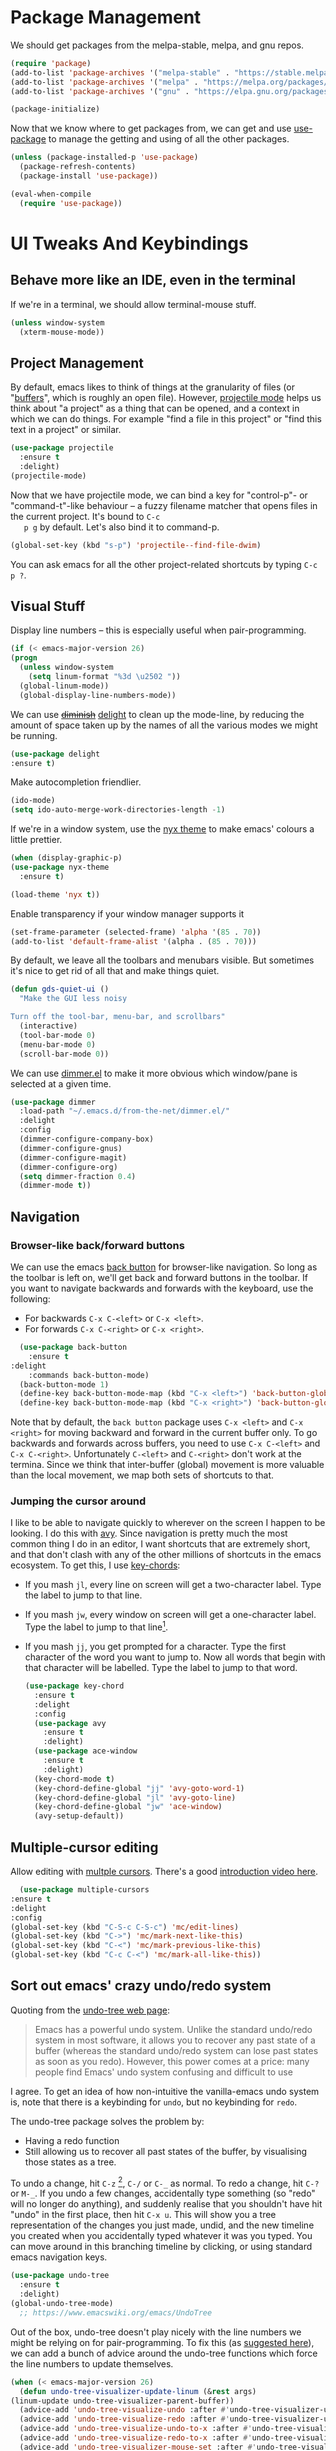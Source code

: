 #+STARTUP: fnadjust
#+OPTIONS: f:t

* Package Management

  We should get packages from the melpa-stable, melpa, and gnu repos.
  #+BEGIN_SRC emacs-lisp
    (require 'package)
    (add-to-list 'package-archives '("melpa-stable" . "https://stable.melpa.org/packages/"))
    (add-to-list 'package-archives '("melpa" . "https://melpa.org/packages/"))
    (add-to-list 'package-archives '("gnu" . "https://elpa.gnu.org/packages/"))

    (package-initialize)
  #+END_SRC

  Now that we know where to get packages from, we can get and use
  [[https://github.com/jwiegley/use-package][use-package]] to manage the getting and using of all the other
  packages.
  #+BEGIN_SRC emacs-lisp
    (unless (package-installed-p 'use-package)
      (package-refresh-contents)
      (package-install 'use-package))

    (eval-when-compile
      (require 'use-package))
  #+END_SRC
  
* UI Tweaks And Keybindings

** Behave more like an IDE, even in the terminal
   If we're in a terminal, we should allow terminal-mouse stuff.
   #+BEGIN_SRC emacs-lisp
     (unless window-system
       (xterm-mouse-mode))
   #+END_SRC

** Project Management
   By default, emacs likes to think of things at the granularity of
   files (or "[[https://www.gnu.org/software/emacs/manual/html_node/emacs/Buffers.html#Buffers][buffers]]", which is roughly an open file). However,
   [[https://github.com/bbatsov/projectile][projectile mode]] helps us think about "a project" as a thing that
   can be opened, and a context in which we can do things. For example
   "find a file in this project" or "find this text in a project" or
   similar.
   #+BEGIN_SRC emacs-lisp
     (use-package projectile
       :ensure t
       :delight)
     (projectile-mode)
   #+END_SRC

   Now that we have projectile mode, we can bind a key for
   "control-p"- or "command-t"-like behaviour -- a fuzzy filename
   matcher that opens files in the current project. It's bound to ~C-c
   p g~ by default. Let's also bind it to command-p.

   #+BEGIN_SRC emacs-lisp
     (global-set-key (kbd "s-p") 'projectile--find-file-dwim)
   #+END_SRC

   You can ask emacs for all the other project-related shortcuts by
   typing ~C-c p ?~.

** Visual Stuff
   Display line numbers -- this is especially useful when
   pair-programming.
   #+BEGIN_SRC emacs-lisp
     (if (< emacs-major-version 26)
	 (progn
	   (unless window-system
	     (setq linum-format "%3d \u2502 "))
	   (global-linum-mode))
       (global-display-line-numbers-mode))
   #+END_SRC

   We can use +[[https://github.com/myrjola/diminish.el][diminish]]+ [[https://www.emacswiki.org/emacs/DelightedModes][delight]] to clean up the mode-line, by
   reducing the amount of space taken up by the names of all the
   various modes we might be running.
   #+BEGIN_SRC emacs-lisp
     (use-package delight
     :ensure t)
   #+END_SRC

   Make autocompletion friendlier.
   #+BEGIN_SRC emacs-lisp
     (ido-mode)
     (setq ido-auto-merge-work-directories-length -1)
   #+END_SRC

   If we're in a window system, use the [[https://emacsthemes.com/themes/nyx-theme.html][nyx theme]] to make emacs'
   colours a little prettier.
   #+BEGIN_SRC emacs-lisp
     (when (display-graphic-p)
	 (use-package nyx-theme
	   :ensure t)

	 (load-theme 'nyx t))
   #+END_SRC

   Enable transparency if your window manager supports it
   #+begin_src emacs-lisp
     (set-frame-parameter (selected-frame) 'alpha '(85 . 70))
     (add-to-list 'default-frame-alist '(alpha . (85 . 70)))
   #+end_src

   By default, we leave all the toolbars and menubars visible. But
   sometimes it's nice to get rid of all that and make things quiet.

   #+begin_src emacs-lisp
     (defun gds-quiet-ui ()
       "Make the GUI less noisy

     Turn off the tool-bar, menu-bar, and scrollbars"
       (interactive)
       (tool-bar-mode 0)
       (menu-bar-mode 0)
       (scroll-bar-mode 0))
   #+end_src

   We can use [[https://github.com/gonewest818/dimmer.el][dimmer.el]] to make it more obvious which window/pane is
   selected at a given time.

   #+begin_src emacs-lisp
     (use-package dimmer
       :load-path "~/.emacs.d/from-the-net/dimmer.el/"
       :delight
       :config
       (dimmer-configure-company-box)
       (dimmer-configure-gnus)
       (dimmer-configure-magit)
       (dimmer-configure-org)
       (setq dimmer-fraction 0.4)
       (dimmer-mode t))
   #+end_src

** Navigation

*** Browser-like back/forward buttons

    We can use the emacs [[https://www.emacswiki.org/emacs/BackButton][back button]] for browser-like navigation. So
    long as the toolbar is left on, we'll get back and forward buttons
    in the toolbar. If you want to navigate backwards and forwards
    with the keyboard, use the following:
    - For backwards ~C-x C-<left>~ or ~C-x <left>~.
    - For forwards ~C-x C-<right>~ or ~C-x <right>~.
    #+BEGIN_SRC emacs-lisp
      (use-package back-button
        :ensure t
	:delight
        :commands back-button-mode)
      (back-button-mode 1)
      (define-key back-button-mode-map (kbd "C-x <left>") 'back-button-global-backward)
      (define-key back-button-mode-map (kbd "C-x <right>") 'back-button-global-forward)
    #+END_SRC

    Note that by default, the =back button= package uses ~C-x <left>~
    and ~C-x <right>~ for moving backward and forward in the current
    buffer only. To go backwards and forwards across buffers, you need
    to use ~C-x C-<left>~ and ~C-x C-<right>~. Unfortunately
    ~C-<left>~ and ~C-<right>~ don't work at the termina. Since we
    think that inter-buffer (global) movement is more valuable than
    the local movement, we map both sets of shortcuts to that.

*** Jumping the cursor around
    I like to be able to navigate quickly to wherever on the screen I
    happen to be looking. I do this with [[https://github.com/abo-abo/avy][avy]]. Since navigation is
    pretty much the most common thing I do in an editor, I want
    shortcuts that are extremely short, and that don't clash with any
    of the other millions of shortcuts in the emacs ecosystem. To get
    this, I use [[https://www.emacswiki.org/emacs/KeyChord][key-chords]]:
    - If you mash ~jl~, every line on screen will get a two-character
      label. Type the label to jump to that line.
    - If you mash ~jw~, every window on screen will get a one-character
      label. Type the label to jump to that line[fn:1].
    - If you mash ~jj~, you get prompted for a character. Type the
      first character of the word you want to jump to. Now all words
      that begin with that character will be labelled. Type the label
      to jump to that word.
      #+BEGIN_SRC emacs-lisp
	(use-package key-chord
	  :ensure t
	  :delight
	  :config
	  (use-package avy
	    :ensure t
	    :delight)
	  (use-package ace-window
	    :ensure t
	    :delight)
	  (key-chord-mode t)
	  (key-chord-define-global "jj" 'avy-goto-word-1)
	  (key-chord-define-global "jl" 'avy-goto-line)
	  (key-chord-define-global "jw" 'ace-window)
	  (avy-setup-default))
      #+END_SRC

** Multiple-cursor editing
   Allow editing with [[https://github.com/magnars/multiple-cursors.el][multple cursors]]. There's a good [[http://emacsrocks.com/e13.html][introduction video here]].
   #+BEGIN_SRC emacs-lisp
       (use-package multiple-cursors
	 :ensure t
	 :delight
	 :config
	 (global-set-key (kbd "C-S-c C-S-c") 'mc/edit-lines)
	 (global-set-key (kbd "C->") 'mc/mark-next-like-this)
	 (global-set-key (kbd "C-<") 'mc/mark-previous-like-this)
	 (global-set-key (kbd "C-c C-<") 'mc/mark-all-like-this))
   #+END_SRC

** Sort out emacs' crazy undo/redo system
   Quoting from the [[http://www.dr-qubit.org/undo-tree.html][undo-tree web page]]:
   #+BEGIN_QUOTE
   Emacs has a powerful undo system. Unlike the standard undo/redo
   system in most software, it allows you to recover any past state of
   a buffer (whereas the standard undo/redo system can lose past
   states as soon as you redo). However, this power comes at a price:
   many people find Emacs' undo system confusing and difficult to use
   #+END_QUOTE

   I agree. To get an idea of how non-intuitive the vanilla-emacs undo system
   is, note that there is a keybinding for ~undo~, but no keybinding
   for ~redo~.

   The undo-tree package solves the problem by:
   - Having a redo function
   - Still allowing us to recover all past states of the buffer, by
     visualising those states as a tree.

   To undo a change, hit ~C-z~ [fn:2], ~C-/~ or ~C-_~ as normal. To
   redo a change, hit ~C-?~ or ~M-_~. If you undo a few changes,
   accidentally type something (so "redo" will no longer do anything),
   and suddenly realise that you shouldn't have hit "undo" in the
   first place, then hit ~C-x u~. This will show you a tree
   representation of the changes you just made, undid, and the new
   timeline you created when you accidentally typed whatever it was
   you typed. You can move around in this branching timeline by
   clicking, or using standard emacs navigation keys.

   #+BEGIN_SRC emacs-lisp
     (use-package undo-tree
       :ensure t
       :delight)
     (global-undo-tree-mode)
       ;; https://www.emacswiki.org/emacs/UndoTree
   #+END_SRC

   Out of the box, undo-tree doesn't play nicely with the line numbers
   we might be relying on for pair-programming. To fix this (as [[https://www.emacswiki.org/emacs/UndoTree][suggested here]]), we can
   add a bunch of advice around the undo-tree functions which force
   the line numbers to update themselves.
   #+BEGIN_SRC emacs-lisp
     (when (< emacs-major-version 26)
       (defun undo-tree-visualizer-update-linum (&rest args)
	 (linum-update undo-tree-visualizer-parent-buffer))
       (advice-add 'undo-tree-visualize-undo :after #'undo-tree-visualizer-update-linum)
       (advice-add 'undo-tree-visualize-redo :after #'undo-tree-visualizer-update-linum)
       (advice-add 'undo-tree-visualize-undo-to-x :after #'undo-tree-visualizer-update-linum)
       (advice-add 'undo-tree-visualize-redo-to-x :after #'undo-tree-visualizer-update-linum)
       (advice-add 'undo-tree-visualizer-mouse-set :after #'undo-tree-visualizer-update-linum)
       (advice-add 'undo-tree-visualizer-set :after #'undo-tree-visualizer-update-linum))
   #+END_SRC

   
*** TODO Add toolbar button for =redo= and ~undo-tree-visualize~
    Having sensible undo/redo shortcuts is great, but it'd be even
    better to have toolbar buttons for more than just the =undo= part
    of the picture.

** Handy Tools
   Start a shell with a single keypress.
   #+BEGIN_SRC emacs-lisp
     (global-set-key (kbd "C-x M-m") #'eshell)
   #+END_SRC

   Make dired (directory editing) behaviour more sensible:
   - If we open two directory windows next to each other and ask to
     move a file from one of them, the other will be the default
     target.
   - Hit ~r~ on a directory window in order to edit filenames and
     permissions like regular text.
   #+BEGIN_SRC emacs-lisp
     (require 'wdired)
     (setq
      dired-dwim-target t
      wdired-allow-to-change-permissions t)
     (define-key dired-mode-map "r" 'wdired-change-to-wdired-mode)
   #+END_SRC

   Let's have a [[https://github.com/scrooloose/nerdtree][NERDTree]]-like file browser. There's one called
   [[https://github.com/jaypei/emacs-neotree][neotree]]. We'll bind it to `<f8>`, to toggle on and off.

   #+BEGIN_SRC emacs-lisp
     (use-package neotree
       :ensure t
       :delight
       :commands neotree-toggle
       :bind (("<f8>" . neotree-toggle)))
   #+END_SRC

** Make Backups More Sensible

   - Don't clobber symlinks with backup files
   - Put all backups in =~/.saves= instead of right next to the files I'm editing
   - Version the backups
   #+BEGIN_SRC emacs-lisp
     (setq
	backup-by-copying t
	backup-directory-alist
	 '(("." . "~/.saves"))
	delete-old-versions t
	kept-new-versions 6
	kept-old-versions 2
	version-control t)
   #+END_SRC

** Don't close files when I type cmd-k

   The cmd-k shortcut is used for navigation in slack on mac. In emacs
   on mac, it seems to be set to kill the current buffer. Let's stop
   that.

   #+BEGIN_SRC emacs-lisp
     (global-unset-key (kbd "s-k"))
   #+END_SRC

** Optional windows-friendly shortcuts
   I'd like this config to be pretty friendly to folks who're used to
   "normal" IDEs like IntelliJ. But I also want to be able to use
   things like the cool [[https://www.gnu.org/software/emacs/manual/html_node/emacs/Rectangles.html#Rectangles][emacs rectangle editing
   functions]]. Unfortunately, all the rectancle shortcuts begin with
   =C-x=, which windows users will expect to mean =cut to clipboard=.

   We can toggle between windows-style and emacs-style with =M-x
   cua-mode=. If you're pairing with someone who expects windows-style
   shortcuts, do that.

*** TODO Add a toolbar button for toggling ~cua-mode~ on and off.
    It's a pain to remember that command, so I windows logo in the
    toolbar would probably be easier.

    
** Enable narrowing
   [[https://www.gnu.org/software/emacs/manual/html_node/emacs/Narrowing.html][Narrowing]] is a handy trick that focuses your editor on a small part
   of a potentially very large file. This can be useful when
   presenting work to other people, or for scoping a semi-automated
   edit. For example, suppose I wanted to use a keyboard macro to edit
   many instances of a common pattern, but only within one section of
   my file. If I narrow to that section before editing, then my macro
   cannot accidentally affect the rest of the file.

   Narrowing is turned off by default, so let's turn it on:

   #+BEGIN_SRC emacs-lisp
     (put 'narrow-to-region 'disabled nil)
   #+END_SRC

** Make the emacs help system prettier
   The emacs help system is AWESOME, right out of the box. If you've
   never played with it before, start with either =C-h C-h= (to get
   help on help) or =C-h t= to start the emacs tutorial. You can look
   up any package, any keybinding, any function, and any variable in
   your emacs. You can find out what it does, where it was defined,
   and so on.

   The [[https://github.com/Wilfred/helpful][helpful]] package adds the icing to the cake. It syntax
   highlights the help text, and adds a bunch of useful contextual
   information and hyperlinks.

   #+BEGIN_SRC emacs-lisp
     (use-package helpful
       :ensure t
       :bind
       ("C-h f" . helpful-callable)
       ("C-h v" . helpful-variable)
       ("C-h k" . helpful-key)
       ("C-c C-d" . helpful-at-point))
   #+END_SRC
* Org-mode config
** Enable Structure Templates

   Org-mode structure templates are handy for entering common org-mode
   boilerplate. For example, for creating source code blocks, and so
   on. You can read about them [[https://orgmode.org/manual/Structure-Templates.html#Structure-Templates][on the web]], or in your [[info:org#Structure Templates][local org info
   page]].

   I like to enable inline snippet expansion:
   #+begin_src emacs-lisp
     (require 'org-tempo)
   #+end_src

** Export to more formats

*** Built in formats
    By default, org-mode will only export to ascii, html, icalendar, and
    latex. We can enable markdown, beamer and odt support.

    #+BEGIN_SRC emacs-lisp
      (setq org-export-backends (list 'ascii 'html 'icalendar 'latex 'md 'beamer 'odt))
    #+END_SRC

*** Additional Formats
    For more formats, we need to install stuff.
    
**** Confluence
     Here's one for exporting to the format used by Atlassian
     Confluence -- which is a wiki we use at work.

     #+begin_src emacs-lisp
       (use-package ox-confluence
	 :load-path "~/.emacs.d/from-the-net/")

       (add-to-list 'org-export-backends 'confluence)
     #+end_src

**** Clipboard
     With ox-clip, we can export from org-mode as html-formatted text
     in the clipboard. This one doesn't work from the usual export
     dispatcher, so we bind it in org-mode to =C-c C-h=

     #+begin_src emacs-lisp
       (use-package ox-clip
	 :ensure t)

       (define-key org-mode-map (kbd "C-c C-h") 'ox-clip-formatted-copy)
     #+end_src
** Hyperlink to anything
   One of the helpful things in org-mode is its ability to [[https://orgmode.org/manual/Hyperlinks.html#Hyperlinks][hyperlink]]
   between lots of different types of things. I find it useful to have
   a global binding for ~org-store-link~, as suggested [[https://orgmode.org/manual/Handling-links.html][in the manual]].

   #+BEGIN_SRC emacs-lisp
     (global-set-key (kbd "C-c l") 'org-store-link)
   #+END_SRC

** Enable time tracking
   Org-mode also has a handy [[https://orgmode.org/manual/Clocking-work-time.html][time-tracking feature]], which you can use
   to keep track of how long you spend working on different tasks.

   #+BEGIN_SRC emacs-lisp
     (setq org-clock-persist 'history)
     (org-clock-persistence-insinuate)
   #+END_SRC

** Task management
   Org-mode works great as a task-management system. I like mine to
   sync with trello, so I can use the same task lists in android as I
   do on my laptop -- [[file:internetting.org::*Trello][that plumbing is here]].

   I like to have six levels of task:
   - things I want to do
   - things I'm doing right now
   - things I've done
   - things I can't do, and it's not my fault
   - things I might do later
   - things I'm totally not doing

   #+BEGIN_SRC emacs-lisp
     (setq org-todo-keywords
	   '((sequence "TODO(t!/!)" "DOING(g!/!)"
		       "|"
		       "DONE(d!/!)" "BLOCKED(b@/!)" "LATER(l!/!)" "NOTDOING(n@/!)")))
     (setq org-log-into-drawer t)
   #+END_SRC

   Note that the =BLOCKED= and =NOTDOING= states have a funny =@= code
   in them. This means that when I decide that I'm blocked on
   something, I'll usually want to record what I'm blocked on. And
   when I'm not doing something, I'll generally want to record
   why. Those recordings should go into a drawer where I don't have to
   look at them most of the time.
   
   When I finish a thing, I like to record when I finished it.
   #+BEGIN_SRC emacs-lisp
     (setq org-log-done 'time)
   #+END_SRC

*** Viewing and capturing tasks
    Often a task will pop into existence while in the middle of
    another task. That's what =org-capture= is for. If I'm reading an
    email and realise that I need to do a thing about this email, I
    hit =C-c c= and get an entry in my main org file.

    If I want to see what jobs need doing, I can use my agenda. I hit
    =C-c a= to get a generated list of things that need doing.

    #+BEGIN_SRC emacs-lisp
      (global-set-key (kbd "C-c c") 'org-capture)
      (global-set-key (kbd "C-c a") 'org-agenda)
    #+END_SRC
   
    For this to work, we need to actually have some todo lists. Since
    I like mine to be in sync between org and trello, that bit of [[file:internetting.org::*Trello][the
    plumbing is here]].

    Because we're using org-trello, we need to capture all tasks as
    top-level items (trello doesn't support trees). I like to capture
    tasks as regular =TODO= items, which may or may not have deadlines.

    #+BEGIN_SRC emacs-lisp
      (setq org-capture-templates
	    '(
	      ("t" "Todo" entry (file org-default-notes-file)
	       "* TODO %? \n  %a%(gds-org-pop-gmail-link)\n  %K"
	       )
	      ("1" "Todo by tomorrow" entry (file org-default-notes-file)
	       "* TODO %? \n  :DEADLINE: <%(gds-tomorrow)>\n  :PROPERTIES:\n  :END:\n  %a%(gds-org-pop-gmail-link)\n  %K"
	       )
	      ("2" "Todo within a week" entry (file org-default-notes-file)
	       "* TODO %? \n  :DEADLINE: <%(gds-next-week)>\n  :PROPERTIES:\n  :END:\n  %a%(gds-org-pop-gmail-link)\n  %K"
	       )
	      ("3" "Todo within a fortnight" entry (file org-default-notes-file)
	       "* TODO %? \n  :DEADLINE: <%(gds-in-a-fortnight)>\n  :PROPERTIES:\n  :END:\n  %a%(gds-org-pop-gmail-link)\n  %K"
	       )
	      ("4" "Todo within a month" entry (file org-default-notes-file)
	       "* TODO %? \n  :DEADLINE: <%(gds-next-month)>\n  :PROPERTIES:\n  :END:\n  %a%(gds-org-pop-gmail-link)\n  %K"
	       )
	      ("5" "Todo within two months" entry (file org-default-notes-file)
	       "* TODO %? \n  :DEADLINE: <%(gds-in-two-months)>\n  :PROPERTIES:\n  :END:\n  %a%(gds-org-pop-gmail-link)\n  %K"
	       )))
    #+END_SRC

**** Hyperlinks and Gmail Integration
     One helpful feature of these capture templates is the =%a=, which
     means whenever we capture a task, it will include a hyperlink to
     whatever we were doing before we hit =C-c c=. For example, if I'm
     reading an email from a customer asking a difficult question, I
     might hit =C-c c= and create a task to do the technical experiment
     I need to do in order to answer that question. When I complete
     that task sometime later, I can follow the link in the task to
     find the email I want to reply to with my results.

     This works great so long as I live entirely within emacs, but I'll
     also often want to refer to my tasks from within trello. In those
     situations, I need links to gmail rather than gnus. To make that
     work, we'll need to join this org-capture config with [[file:internetting.org::*Email][our email
     config]]. We'll create a variable ~gds-org-gmail-link-buffer~ to
     communicate through. We'll configure gnus to fill that buffer with
     a gmail link every time we call =org-capture=. At this end, we'll
     pop any link out of the buffer and use it in our capture.
    
     #+BEGIN_SRC emacs-lisp
       (defvar gds-org-gmail-link-buffer nil
	 "A gmail link to a recently viewed email.

       This is a one-place buffer, which might be nil, or might contain
       a link to an email using Gmail. It should be set before calling
       `org-capture', whereupon `gds-org-pop-gmail-link' will use it,
       and set it back to nil.")

       (defun gds-org-pop-gmail-link ()
	 "Return either a link to a recent email, or \"\".

       If there's a gmail link waiting in `gds-org-gmail-link-buffer',
       then use it to construct a string for an org capture, set the
       buffer to nil. If not, return the empty string."
	 (let ((link gds-org-gmail-link-buffer))
	   (if link
	       (progn
		 (setq gds-org-gmail-link-buffer nil)
		 (format "\n  %s" link))
	     "")))
     #+END_SRC

     
**** Helper functions
     Finally, we need a few little date utility functions, for when we
     want to capture a task that only makes sense for the next day,
     week, month, etc.

     #+BEGIN_SRC emacs-lisp
       (defun gds-today ()
	 "Get today's date as a string."
	 (format-time-string "%F" (current-time)))

       (defun gds-tomorrow ()
	 "Get tomorrow's date as a string."
	 (format-time-string "%F" (time-add (current-time) (days-to-time 1))))

       (defun gds-next-week ()
	 "Get next week's date as a string."
	 (format-time-string "%F" (time-add (current-time) (days-to-time 7))))

       (defun gds-in-a-fortnight ()
	 "Get next fortnight's date as a string."
	 (format-time-string "%F" (time-add (current-time) (days-to-time 14))))

       (defun gds-next-month ()
	 "Get next month's date as a string."
	 (cl-destructuring-bind (sec min hour day month year dow dst zone)
	     (decode-time (current-time))
	   (format-time-string "%F" (encode-time 0 0 0 day (+ 1 month) year))))

       (defun gds-in-two-months ()
	 "Get two month's date as a string."
	 (cl-destructuring-bind (sec min hour day month year dow dst zone)
	     (decode-time (current-time))
	   (format-time-string "%F" (encode-time 0 0 0 day (+ 2 month) year))))
     #+END_SRC

* OS Helpers
** Mac webcam or sound management
   When I'm on a mac, sometimes my webcam or sound stop working. The
   way to fix it is to kill some process, and allow the system to
   restart it.

   #+BEGIN_SRC emacs-lisp
     (defun gds-fix-camera ()
       "On a mac, restart the camera driver."
       (interactive)
       (shell "*fix-camera*")
       (with-current-buffer "*fix-camera*"
	 (insert "sudo pkill VDCAssistant")))

     (defun gds-fix-sound ()
       "On a mac, restart the sound driver."
       (interactive)
       (shell "*fix-sound*")
       (with-current-buffer "*fix-sound*"
	 (insert "sudo kill -9 `ps ax|grep 'coreaudio[a-z]' | awk '{print $1}'`")))
   #+END_SRC
*** TODO Make this a proper interactive thing that asks for the sudo password, then gets out of the way when it's done.
    :LOGBOOK:
    - State "TODO"       from              [2019-06-19 Wed 10:31]
    :END:
* Emacs Server

  The [[https://www.gnu.org/software/emacs/manual/html_node/emacs/Emacs-Server.html][emacs server]] and accompanying ~emacsclient~ allows us to edit
  files at the commandline (for example, as a result of running ~git
  commit~) in an existing instance of emacs. This has the advantages
  of:
  - Faster startup times for the client
  - Access to common state in all instances of the editor, for
    example, for use in autocomplete functions

  The client only works if there is an instance of emacs running, in
  which the command ~M-x server-start~ has been run. We could include
  that command in these configs. Howvever, if we did that, then every
  invocation of ~emacs~ after the first would suffer an error. This is
  because it would attempt to start a second server listening on the
  same port as the first.

  Rather than invite errors of that kind, my preference is to use the
  following wrapper scripts around ~emacsclient~.

  In ~$HOME/bin/e~:
  #+begin_src bash
    #!/usr/bin/env bash
    emacsclient -a "" -t "${@}"
  #+end_src

  In ~$HOME/bin/ec~:
  #+begin_src bash
    #!/usr/bin/env bash
    emacsclient -a "" -c "${@}"
  #+end_src

  The ~e~ script starts a terminal-based client. The ~ec~ script
  starts a client in a GUI window. We can therefore add ~$EDITOR="e"~
  to our ~.bashrc~.

* Footnotes

[fn:1] If there are only two windows open, avy will skip the
label-and-choose step, and just jump you straight into the other
window.

[fn:2] So long as you've enabled ~cua-mode~. See [[*Optional windows-friendly shortcuts][Optional windows-friendly shortcuts]] above.
